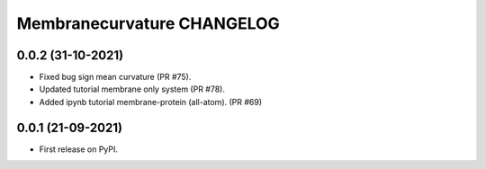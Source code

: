 Membranecurvature CHANGELOG
=============================


0.0.2 (31-10-2021)
-------------------

* Fixed bug sign mean curvature (PR #75).
* Updated tutorial membrane only system (PR #78).
* Added ipynb tutorial membrane-protein (all-atom). (PR #69) 


0.0.1 (21-09-2021)
-------------------

* First release on PyPI.